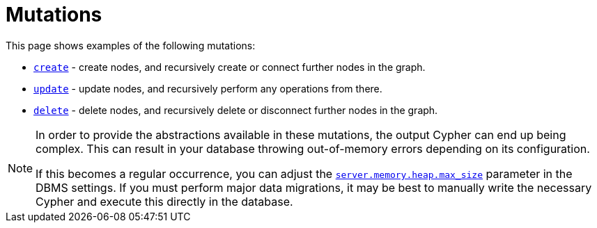 [[mutations]]
= Mutations
:description: This section describes how to use mutations with the Neo4j GraphQL Library.


This page shows examples of the following mutations:

- xref::mutations/create.adoc[`create`] - create nodes, and recursively create or connect further nodes in the graph.
- xref::mutations/update.adoc[`update`] - update nodes, and recursively perform any operations from there.
- xref::mutations/delete.adoc[`delete`] - delete nodes, and recursively delete or disconnect further nodes in the graph.

[NOTE]
====
In order to provide the abstractions available in these mutations, the output Cypher can end up being complex.
This can result in your database throwing out-of-memory errors depending on its configuration.

If this becomes a regular occurrence, you can adjust the link:https://neo4j.com/docs/operations-manual/current/configuration/configuration-settings/#config_server.memory.heap.max_size[`server.memory.heap.max_size`] parameter in the DBMS settings.
If you must perform major data migrations, it may be best to manually write the necessary Cypher and execute this directly in the database.
====